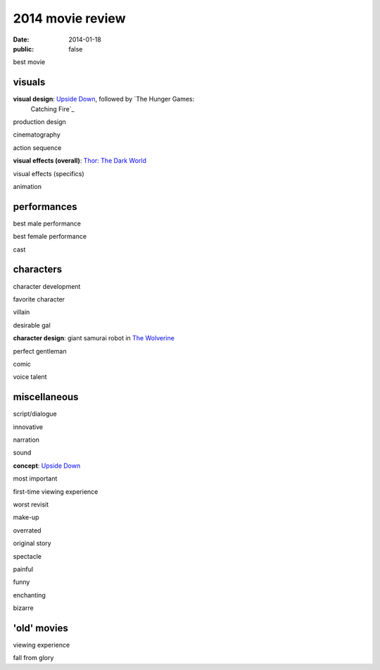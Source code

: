 2014 movie review
=================

:date: 2014-01-18
:public: false


best movie


visuals
-------

**visual design**: `Upside Down`_, followed by `The Hunger Games:
 Catching Fire`_

production design

cinematography

action sequence

**visual effects (overall)**: `Thor: The Dark World`_

visual effects (specifics)

animation


performances
------------

best male performance

best female performance

cast


characters
----------

character development

favorite character

villain

desirable gal

**character design**: giant samurai robot in `The Wolverine`_

perfect gentleman

comic

voice talent


miscellaneous
-------------

script/dialogue

innovative

narration

sound

**concept**: `Upside Down`_

most important

first-time viewing experience

worst revisit

make-up

overrated

original story

spectacle

painful

funny

enchanting

bizarre

'old' movies
------------

viewing experience

fall from glory


.. _Upside Down: http://movies.tshepang.net/upside-down-2012
.. _`The Hunger Games: Catching Fire`: http://movies.tshepang.net/the-hunger-games-catching-fire-2013
.. _The Wolverine: http://movies.tshepang.net/the-wolverine-2013
.. _`Thor: The Dark World`: http://movies.tshepang.net/thor-the-dark-world-2013
